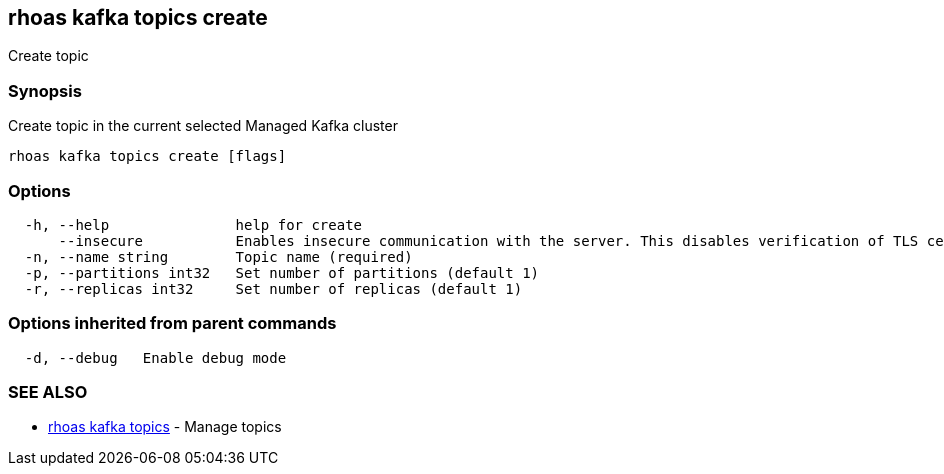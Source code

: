 == rhoas kafka topics create

Create topic

=== Synopsis

Create topic in the current selected Managed Kafka cluster

....
rhoas kafka topics create [flags]
....

=== Options

....
  -h, --help               help for create
      --insecure           Enables insecure communication with the server. This disables verification of TLS certificates and host names.
  -n, --name string        Topic name (required)
  -p, --partitions int32   Set number of partitions (default 1)
  -r, --replicas int32     Set number of replicas (default 1)
....

=== Options inherited from parent commands

....
  -d, --debug   Enable debug mode
....

=== SEE ALSO

* link:rhoas_kafka_topics.adoc[rhoas kafka topics] - Manage topics

